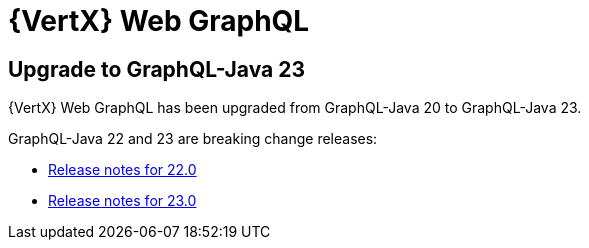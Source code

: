 = {VertX} Web GraphQL

== Upgrade to GraphQL-Java 23

{VertX} Web GraphQL has been upgraded from GraphQL-Java 20 to GraphQL-Java 23.

GraphQL-Java 22 and 23 are breaking change releases:

* https://github.com/graphql-java/graphql-java/releases/tag/v22.0[Release notes for 22.0]
* https://github.com/graphql-java/graphql-java/releases/tag/v23.0[Release notes for 23.0]
